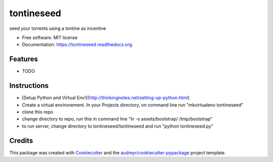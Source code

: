 ===============================
tontineseed
===============================

.. image:: https://img.shields.io/pypi/v/tontineseed.svg
        :target: https://pypi.python.org/pypi/tontineseed

.. image:: https://img.shields.io/travis/erik998/tontineseed.svg
        :target: https://travis-ci.org/erik998/tontineseed

.. image:: https://readthedocs.org/projects/tontineseed/badge/?version=latest
        :target: https://readthedocs.org/projects/tontineseed/?badge=latest
        :alt: Documentation Status


seed your torrents using a tontine as incentive

* Free software: MIT license
* Documentation: https://tontineseed.readthedocs.org.

Features
--------

* TODO

Instructions
------------

* [Setup Python and Virtual Env!](http://thinkingnotes.net/setting-up-python.html)
* Create a virtual environement. In your Projects directory, on command line run "mkvirtualenv tontineseed"
* clone this repo
* change directory to repo, run this in command line "ln -s assets/bootstrap/ /tmp/bootstrap"
* to run server, change directory to tontineseed/tontineseed and run "python tontineseed.py"



Credits
---------

This package was created with Cookiecutter_ and the `audreyr/cookiecutter-pypackage`_ project template.

.. _Cookiecutter: https://github.com/audreyr/cookiecutter
.. _`audreyr/cookiecutter-pypackage`: https://github.com/audreyr/cookiecutter-pypackage

